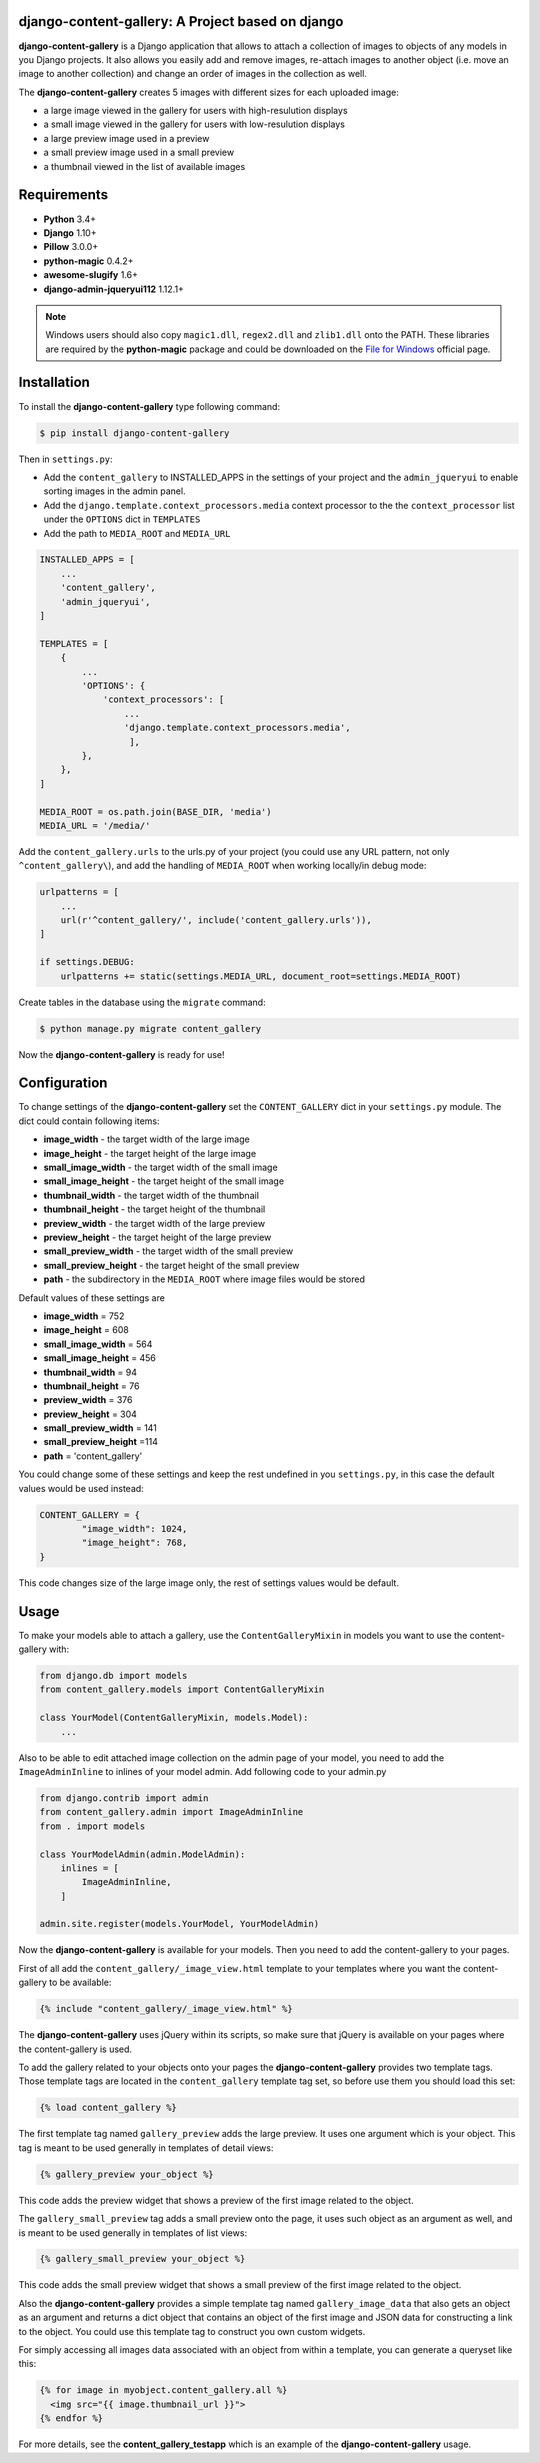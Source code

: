 django-content-gallery: A Project based on django
======================

.. image:: https://travis-ci.org/Kemaweyan/django-content-gallery.svg?branch=master
    :target: https://travis-ci.org/Kemaweyan/django-content-gallery
.. image:: https://coveralls.io/repos/github/Kemaweyan/django-content-gallery/badge.svg?branch=master
    :target: https://coveralls.io/github/Kemaweyan/django-content-gallery?branch=master

**django-content-gallery** is a Django application that allows to attach a collection
of images to objects of any models in you Django projects. It also allows you easily
add and remove images, re-attach images to another object (i.e. move an image to another
collection) and change an order of images in the collection as well.

The **django-content-gallery** creates 5 images with different sizes for each uploaded image:

* a large image viewed in the gallery for users with high-resulution displays
* a small image viewed in the gallery for users with low-resulution displays
* a large preview image used in a preview
* a small preview image used in a small preview
* a thumbnail viewed in the list of available images


Requirements
============

* **Python** 3.4+
* **Django** 1.10+
* **Pillow** 3.0.0+
* **python-magic** 0.4.2+
* **awesome-slugify** 1.6+
* **django-admin-jqueryui112** 1.12.1+

.. NOTE::
	Windows users should also copy ``magic1.dll``, ``regex2.dll`` and ``zlib1.dll`` onto
	the PATH. These libraries are required by the **python-magic** package and could be
	downloaded on the `File for Windows <http://gnuwin32.sourceforge.net/packages/file.htm>`_
	official page.


Installation
============

To install the **django-content-gallery** type following command:

.. code-block::

    $ pip install django-content-gallery

Then in ``settings.py``:

* Add the ``content_gallery`` to INSTALLED_APPS in the settings of your project
  and the ``admin_jqueryui`` to enable sorting images in the admin panel.

* Add the ``django.template.context_processors.media`` context processor to the
  the ``context_processor`` list under the ``OPTIONS`` dict in ``TEMPLATES``

* Add the path to  ``MEDIA_ROOT`` and ``MEDIA_URL``

.. code-block::

    INSTALLED_APPS = [
        ...
        'content_gallery',
        'admin_jqueryui',
    ]

    TEMPLATES = [
        {
            ...
            'OPTIONS': {
                'context_processors': [
                    ...
                    'django.template.context_processors.media',
                     ],
            },
        },
    ]

    MEDIA_ROOT = os.path.join(BASE_DIR, 'media')
    MEDIA_URL = '/media/'


Add the ``content_gallery.urls`` to the urls.py of your project (you could use any
URL pattern, not only ``^content_gallery\``), and add the handling of
``MEDIA_ROOT`` when working locally/in debug mode:


.. code-block::

    urlpatterns = [
        ...
        url(r'^content_gallery/', include('content_gallery.urls')),
    ]

    if settings.DEBUG:
        urlpatterns += static(settings.MEDIA_URL, document_root=settings.MEDIA_ROOT)

Create tables in the database using the ``migrate`` command:

.. code-block::

    $ python manage.py migrate content_gallery

Now the **django-content-gallery** is ready for use!


Configuration
=============

To change settings of the **django-content-gallery** set the ``CONTENT_GALLERY`` dict
in your ``settings.py`` module. The dict could contain following items:

* **image_width** - the target width of the large image
* **image_height** - the target height of the large image

* **small_image_width** - the target width of the small image
* **small_image_height** - the target height of the small image

* **thumbnail_width** - the target width of the thumbnail
* **thumbnail_height** - the target height of the thumbnail

* **preview_width** - the target width of the large preview
* **preview_height** - the target height of the large preview

* **small_preview_width** - the target width of the small preview
* **small_preview_height** - the target height of the small preview

* **path** - the subdirectory in the ``MEDIA_ROOT`` where image files would be stored

Default values of these settings are

* **image_width** = 752
* **image_height** = 608
* **small_image_width** = 564
* **small_image_height** = 456
* **thumbnail_width** = 94
* **thumbnail_height** = 76
* **preview_width** = 376
* **preview_height** = 304
* **small_preview_width** = 141
* **small_preview_height** =114
* **path** = 'content_gallery'

You could change some of these settings and keep the rest undefined in you ``settings.py``,
in this case the default values would be used instead:

.. code-block::

	CONTENT_GALLERY = {
		"image_width": 1024,
		"image_height": 768,
	}

This code changes size of the large image only, the rest of settings values would be default.

Usage
=====

To make your models able to attach a gallery, use the ``ContentGalleryMixin`` in
models you want to use the content-gallery with:

.. code-block::

    from django.db import models
    from content_gallery.models import ContentGalleryMixin

    class YourModel(ContentGalleryMixin, models.Model):
        ...

Also to be able to edit attached image collection on the admin page of your model,
you need to add the ``ImageAdminInline`` to inlines of your model admin. Add following
code to your admin.py

.. code-block::

    from django.contrib import admin
    from content_gallery.admin import ImageAdminInline
    from . import models

    class YourModelAdmin(admin.ModelAdmin):
        inlines = [
            ImageAdminInline,
        ]

    admin.site.register(models.YourModel, YourModelAdmin)

Now the **django-content-gallery** is available for your models. Then you need to add the
content-gallery to your pages.

First of all add the ``content_gallery/_image_view.html`` template to your templates where you
want the content-gallery to be available:

.. code-block::

    {% include "content_gallery/_image_view.html" %}

The **django-content-gallery** uses jQuery within its scripts, so make sure that jQuery is
available on your pages where the content-gallery is used.

To add the gallery related to your objects onto your pages the **django-content-gallery** provides
two template tags. Those template tags are located in the ``content_gallery`` template tag set, so
before use them you should load this set:

.. code-block::

	{% load content_gallery %}

The first template tag named ``gallery_preview`` adds the large preview. It uses one argument which
is your object. This tag is meant to be used generally in templates of detail views:

.. code-block::

	{% gallery_preview your_object %}

This code adds the preview widget that shows a preview of the first image related to the object.

The ``gallery_small_preview`` tag adds a small preview onto the page, it uses such object as an
argument as well, and is meant to be used generally in templates of list views:

.. code-block::

	{% gallery_small_preview your_object %}

This code adds the small preview widget that shows a small preview of the first image related
to the object.

Also the **django-content-gallery** provides a simple template tag named ``gallery_image_data``
that also gets an object as an argument and returns a dict object that contains an object of
the first image and JSON data for constructing a link to the object. You could use this template
tag to construct you own custom widgets.

For simply accessing all images data associated with an object from within a
template, you can generate a queryset like this:

.. code-block::

  {% for image in myobject.content_gallery.all %}
    <img src="{{ image.thumbnail_url }}">
  {% endfor %}

For more details, see the **content_gallery_testapp** which is an example of
the **django-content-gallery** usage.
